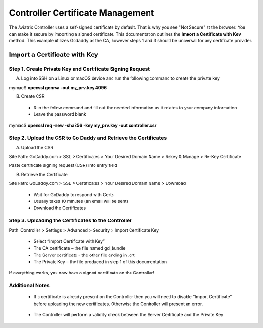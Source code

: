 .. meta::
   :description: controller Certificate Management
   :keywords: Controller Certificate Management 

###################################
Controller Certificate Management
###################################

The Aviatrix Controller uses a self-signed certificate by default. That is why you see "Not Secure" 
at the browser. You can make it secure by importing a signed certificate. This documentation outlines the **Import a Certificate with Key** method. This example utilizes Godaddy as the CA, however steps 1 and 3 should be universal for any certificate provider.

Import a Certificate with Key
-------------------------------------

Step 1. Create Private Key and Certificate Signing Request 
^^^^^^^^^^^^^^^^^^^^^^^^^^^^^^^^^^^^^^^^^^^^^^^^^^^^^^^^^^

A. Log into SSH on a Linux or macOS device and run the following command to create the private key
 
mymac$ **openssl genrsa -out my_prv.key 4096** 

B.	Create CSR 
 - Run the follow command and fill out the needed information as it relates to your company information.   
 - Leave the password blank 
 
mymac$ **openssl req -new -sha256 -key my_prv.key -out controller.csr** 

Step 2. Upload the CSR to Go Daddy and Retrieve the Certificates
^^^^^^^^^^^^^^^^^^^^^^^^^^^^^^^^^^^^^^^^^^^^^^^^^^^^^^^^^^^^^^^^^

A. Upload the CSR

Site Path: GoDaddy.com > SSL > Certificates > Your Desired Domain Name > Rekey & Manage > Re-Key Certificate 
 
Paste certificate signing request (CSR) into entry field 

|godaddy_1|

B. Retrieve the Certificate

Site Path: GoDaddy.com > SSL > Certificates > Your Desired Domain Name > Download 

 - Wait for GoDaddy to respond with Certs 
 - Usually takes 10 minutes (an email will be sent)
 - Download the Certificates 

|godaddy_2|

Step 3. Uploading the Certificates to the Controller
^^^^^^^^^^^^^^^^^^^^^^^^^^^^^^^^^^^^^^^^^^^^^^^^^^^^

Path: Controller > Settings > Advanced > Security > Import Certificate Key

 - Select “Import Certificate with Key”
 - The CA certificate – the file named gd_bundle
 - The Server certificate - the other file ending in .crt
 - The Private Key – the file produced in step 1 of this documentation

|controller_cert_1|

|controller_cert_2|

If everything works, you now have a signed certificate on the Controller!


Additional Notes
^^^^^^^^^^^^^^^^
 - If a certificate is already present on the Controller then you will need to disable “Import Certificate” before uploading the new certificates. Otherwise the Controller will present an error.

|controller_cert_3| 

 - The Controller will perform a validity check between the Server Certificate and the Private Key





.. |godaddy_1| image::  controller_certificate_media/godaddy_1.png
    :scale: 60%

.. |godaddy_2| image::  controller_certificate_media/godaddy_2.png
    :scale: 60%

.. |controller_cert_1| image::  controller_certificate_media/controller_cert_1.png
    :scale: 100%

.. |controller_cert_2| image::  controller_certificate_media/controller_cert_2.png
    :scale: 100%

.. |controller_cert_3| image:: controller_certificate_media/controller_cert_3.png
    :scale: 100%

.. disqus::
	  
